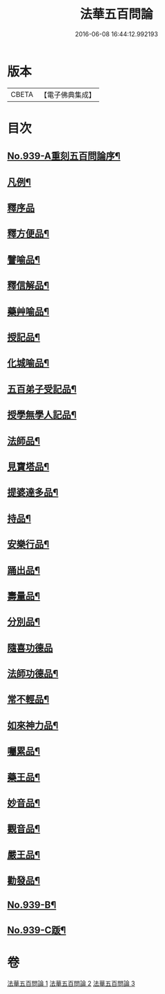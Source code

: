 #+TITLE: 法華五百問論 
#+DATE: 2016-06-08 16:44:12.992193

* 版本
 |     CBETA|【電子佛典集成】|

* 目次
** [[file:KR6d0217_001.txt::001-0600a1][No.939-A重刻五百問論序¶]]
** [[file:KR6d0217_001.txt::001-0600c16][凡例¶]]
** [[file:KR6d0217_001.txt::001-0601a9][釋序品]]
** [[file:KR6d0217_001.txt::001-0613c14][釋方便品¶]]
** [[file:KR6d0217_002.txt::002-0624c10][譬喻品¶]]
** [[file:KR6d0217_002.txt::002-0634a8][釋信解品¶]]
** [[file:KR6d0217_002.txt::002-0637b19][藥艸喻品¶]]
** [[file:KR6d0217_002.txt::002-0640b4][授記品¶]]
** [[file:KR6d0217_002.txt::002-0641b10][化城喻品¶]]
** [[file:KR6d0217_003.txt::003-0646a3][五百弟子受記品¶]]
** [[file:KR6d0217_003.txt::003-0647a6][授學無學人記品¶]]
** [[file:KR6d0217_003.txt::003-0647b5][法師品¶]]
** [[file:KR6d0217_003.txt::003-0650b2][見寶塔品¶]]
** [[file:KR6d0217_003.txt::003-0652b3][提婆達多品¶]]
** [[file:KR6d0217_003.txt::003-0653c9][持品¶]]
** [[file:KR6d0217_003.txt::003-0654a6][安樂行品¶]]
** [[file:KR6d0217_003.txt::003-0655c12][踊出品¶]]
** [[file:KR6d0217_003.txt::003-0657b7][壽量品¶]]
** [[file:KR6d0217_003.txt::003-0662b15][分別品¶]]
** [[file:KR6d0217_003.txt::003-0663c24][隨喜功德品]]
** [[file:KR6d0217_003.txt::003-0664a22][法師功德品¶]]
** [[file:KR6d0217_003.txt::003-0664c5][常不輕品¶]]
** [[file:KR6d0217_003.txt::003-0666a12][如來神力品¶]]
** [[file:KR6d0217_003.txt::003-0666b21][囑累品¶]]
** [[file:KR6d0217_003.txt::003-0666c20][藥王品¶]]
** [[file:KR6d0217_003.txt::003-0667a12][妙音品¶]]
** [[file:KR6d0217_003.txt::003-0667a21][觀音品¶]]
** [[file:KR6d0217_003.txt::003-0668b9][嚴王品¶]]
** [[file:KR6d0217_003.txt::003-0668b13][勸發品¶]]
** [[file:KR6d0217_003.txt::003-0668c2][No.939-B¶]]
** [[file:KR6d0217_003.txt::003-0669a1][No.939-C䟦¶]]

* 卷
[[file:KR6d0217_001.txt][法華五百問論 1]]
[[file:KR6d0217_002.txt][法華五百問論 2]]
[[file:KR6d0217_003.txt][法華五百問論 3]]


